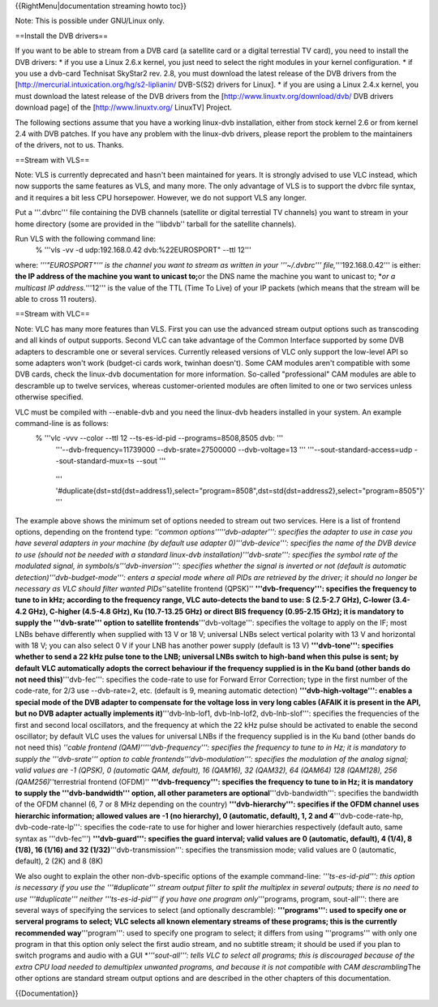 {{RightMenu|documentation streaming howto toc}}

Note: This is possible under GNU/Linux only.

==Install the DVB drivers==

If you want to be able to stream from a DVB card (a satellite card or a
digital terrestial TV card), you need to install the DVB drivers: \* if
you use a Linux 2.6.x kernel, you just need to select the right modules
in your kernel configuration. \* if you use a dvb-card Technisat
SkyStar2 rev. 2.8, you must download the latest release of the DVB
drivers from the [http://mercurial.intuxication.org/hg/s2-liplianin/
DVB-S(S2) drivers for Linux]. \* if you are using a Linux 2.4.x kernel,
you must download the latest release of the DVB drivers from the
[http://www.linuxtv.org/download/dvb/ DVB drivers download page] of the
[http://www.linuxtv.org/ LinuxTV] Project.

The following sections assume that you have a working linux-dvb
installation, either from stock kernel 2.6 or from kernel 2.4 with DVB
patches. If you have any problem with the linux-dvb drivers, please
report the problem to the maintainers of the drivers, not to us. Thanks.

==Stream with VLS==

Note: VLS is currently deprecated and hasn't been maintained for years.
It is strongly advised to use VLC instead, which now supports the same
features as VLS, and many more. The only advantage of VLS is to support
the dvbrc file syntax, and it requires a bit less CPU horsepower.
However, we do not support VLS any longer.

Put a '''.dvbrc''' file containing the DVB channels (satellite or
digital terrestial TV channels) you want to stream in your home
directory (some are provided in the ''libdvb'' tarball for the satellite
channels).

Run VLS with the following command line:
   % '''vls -vv -d udp:192.168.0.42 dvb:%22EUROSPORT" --ttl 12'''

where: *'''"EUROSPORT"''' is the channel you want to stream as written
in your '''~/.dvbrc''' file,*'''192.168.0.42''' is either: **the IP
address of the machine you want to unicast to;**\ or the DNS name the
machine you want to unicast to; \*\ *or a multicast IP address.*'''12'''
is the value of the TTL (Time To Live) of your IP packets (which means
that the stream will be able to cross 11 routers).

==Stream with VLC==

Note: VLC has many more features than VLS. First you can use the
advanced stream output options such as transcoding and all kinds of
output supports. Second VLC can take advantage of the Common Interface
supported by some DVB adapters to descramble one or several services.
Currently released versions of VLC only support the low-level API so
some adapters won't work (budget-ci cards work, twinhan doesn't). Some
CAM modules aren't compatible with some DVB cards, check the linux-dvb
documentation for more information. So-called "professional" CAM modules
are able to descramble up to twelve services, whereas customer-oriented
modules are often limited to one or two services unless otherwise
specified.

VLC must be compiled with --enable-dvb and you need the linux-dvb headers installed in your system. An example command-line is as follows:
   % '''vlc -vvv --color --ttl 12 --ts-es-id-pid --programs=8508,8505 dvb: '''
      '''--dvb-frequency=11739000 --dvb-srate=27500000 --dvb-voltage=13
      ''' '''--sout-standard-access=udp --sout-standard-mux=ts --sout
      '''

   ..

      '''
      '#duplicate{dst=std{dst=address1},select="program=8508",dst=std{dst=address2},select="program=8505"}'
      '''

The example above shows the minimum set of options needed to stream out
two services. Here is a list of frontend options, depending on the
frontend type: *''common options'''''dvb-adapter''': specifies the
adapter to use in case you have several adapters in your machine (by
default use adapter 0)'''dvb-device''': specifies the name of the DVB
device to use (should not be needed with a standard linux-dvb
installation)'''dvb-srate''': specifies the symbol rate of the modulated
signal, in symbols/s'''dvb-inversion''': specifies whether the signal is
inverted or not (default is automatic detection)'''dvb-budget-mode''':
enters a special mode where all PIDs are retrieved by the driver; it
should no longer be necessary as VLC should filter wanted
PIDs*''satellite frontend (QPSK)'' **'''dvb-frequency''': specifies the
frequency to tune to in kHz; according to the frequency range, VLC
auto-detects the band to use: S (2.5-2.7 GHz), C-lower (3.4-4.2 GHz),
C-higher (4.5-4.8 GHz), Ku (10.7-13.25 GHz) or direct BIS frequency
(0.95-2.15 GHz); it is mandatory to supply the '''dvb-srate''' option to
satellite frontends**'''dvb-voltage''': specifies the voltage to apply
on the IF; most LNBs behave differently when supplied with 13 V or 18 V;
universal LNBs select vertical polarity with 13 V and horizontal with 18
V; you can also select 0 V if your LNB has another power supply (default
is 13 V) **'''dvb-tone''': specifies whether to send a 22 kHz pulse tone
to the LNB; universal LNBs switch to high-band when this pulse is sent;
by default VLC automatically adopts the correct behaviour if the
frequency supplied is in the Ku band (other bands do not need
this)**'''dvb-fec''': specifies the code-rate to use for Forward Error
Correction; type in the first number of the code-rate, for 2/3 use
--dvb-rate=2, etc. (default is 9, meaning automatic detection)
**'''dvb-high-voltage''': enables a special mode of the DVB adapter to
compensate for the voltage loss in very long cables (AFAIK it is present
in the API, but no DVB adapter actually implements it)**'''dvb-lnb-lof1,
dvb-lnb-lof2, dvb-lnb-slof''': specifies the frequencies of the first
and second local oscillators, and the frequency at which the 22 kHz
pulse should be activated to enable the second oscillator; by default
VLC uses the values for universal LNBs if the frequency supplied is in
the Ku band (other bands do not need this) *''cable frontend
(QAM)'''''dvb-frequency''': specifies the frequency to tune to in Hz; it
is mandatory to supply the '''dvb-srate''' option to cable
frontends'''dvb-modulation''': specifies the modulation of the analog
signal; valid values are -1 (QPSK), 0 (automatic QAM, default), 16
(QAM16), 32 (QAM32), 64 (QAM64) 128 (QAM128), 256 (QAM256)*''terrestrial
frontend (OFDM)'' **'''dvb-frequency''': specifies the frequency to tune
to in Hz; it is mandatory to supply the '''dvb-bandwidth''' option, all
other parameters are optional**'''dvb-bandwidth''': specifies the
bandwidth of the OFDM channel (6, 7 or 8 MHz depending on the country)
**'''dvb-hierarchy''': specifies if the OFDM channel uses hierarchic
information; allowed values are -1 (no hierarchy), 0 (automatic,
default), 1, 2 and 4**'''dvb-code-rate-hp, dvb-code-rate-lp''':
specifies the code-rate to use for higher and lower hierarchies
respectively (default auto, same syntax as '''dvb-fec''')
**'''dvb-guard''': specifies the guard interval; valid values are 0
(automatic, default), 4 (1/4), 8 (1/8), 16 (1/16) and 32
(1/32)**'''dvb-transmission''': specifies the transmission mode; valid
values are 0 (automatic, default), 2 (2K) and 8 (8K)

We also ought to explain the other non-dvb-specific options of the
example command-line: *'''ts-es-id-pid''': this option is necessary if
you use the '''#duplicate''' stream output filter to split the multiplex
in several outputs; there is no need to use '''#duplicate''' neither
'''ts-es-id-pid''' if you have one program only*'''programs, program,
sout-all''': there are several ways of specifying the services to select
(and optionally descramble): **'''programs''': used to specify one or
serveral programs to select; VLC selects all known elementary streams of
these programs; this is the currently recommended way**'''program''':
used to specify one program to select; it differs from using
'''programs''' with only one program in that this option only select the
first audio stream, and no subtitle stream; it should be used if you
plan to switch programs and audio with a GUI \*\ *'''sout-all''': tells
VLC to select all programs; this is discouraged because of the extra CPU
load needed to demultiplex unwanted programs, and because it is not
compatible with CAM descrambling*\ The other options are standard stream
output options and are described in the other chapters of this
documentation.

{{Documentation}}
